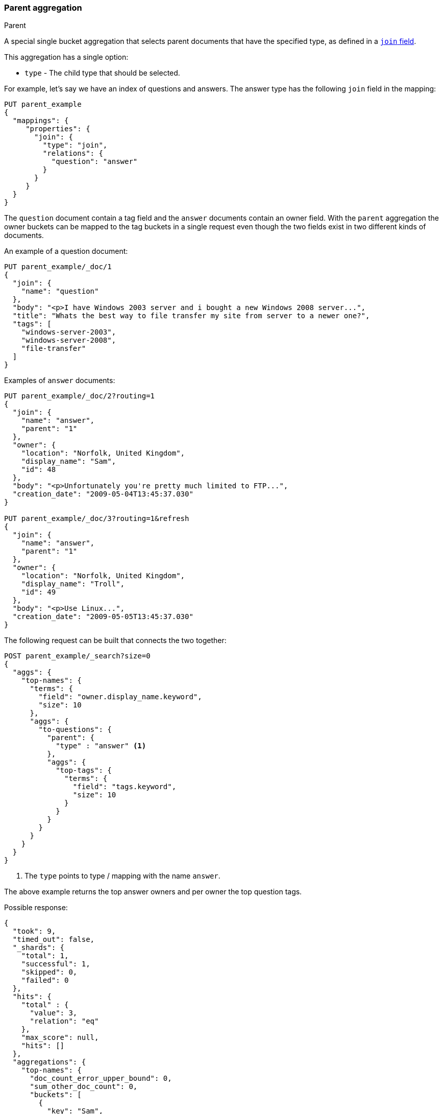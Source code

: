[[search-aggregations-bucket-parent-aggregation]]
=== Parent aggregation
++++
<titleabbrev>Parent</titleabbrev>
++++

A special single bucket aggregation that selects parent documents that have the specified type, as defined in a <<parent-join,`join` field>>.

This aggregation has a single option:

* `type` - The child type that should be selected.

For example, let's say we have an index of questions and answers. The answer type has the following `join` field in the mapping:

[source,console]
--------------------------------------------------
PUT parent_example
{
  "mappings": {
     "properties": {
       "join": {
         "type": "join",
         "relations": {
           "question": "answer"
         }
       }
     }
  }
}
--------------------------------------------------

The `question` document contain a tag field and the `answer` documents contain an owner field. With the `parent`
aggregation the owner buckets can be mapped to the tag buckets in a single request even though the two fields exist in
two different kinds of documents.

An example of a question document:

[source,console]
--------------------------------------------------
PUT parent_example/_doc/1
{
  "join": {
    "name": "question"
  },
  "body": "<p>I have Windows 2003 server and i bought a new Windows 2008 server...",
  "title": "Whats the best way to file transfer my site from server to a newer one?",
  "tags": [
    "windows-server-2003",
    "windows-server-2008",
    "file-transfer"
  ]
}
--------------------------------------------------
// TEST[continued]

Examples of `answer` documents:

[source,console]
--------------------------------------------------
PUT parent_example/_doc/2?routing=1
{
  "join": {
    "name": "answer",
    "parent": "1"
  },
  "owner": {
    "location": "Norfolk, United Kingdom",
    "display_name": "Sam",
    "id": 48
  },
  "body": "<p>Unfortunately you're pretty much limited to FTP...",
  "creation_date": "2009-05-04T13:45:37.030"
}

PUT parent_example/_doc/3?routing=1&refresh
{
  "join": {
    "name": "answer",
    "parent": "1"
  },
  "owner": {
    "location": "Norfolk, United Kingdom",
    "display_name": "Troll",
    "id": 49
  },
  "body": "<p>Use Linux...",
  "creation_date": "2009-05-05T13:45:37.030"
}
--------------------------------------------------
// TEST[continued]

The following request can be built that connects the two together:

[source,console]
--------------------------------------------------
POST parent_example/_search?size=0
{
  "aggs": {
    "top-names": {
      "terms": {
        "field": "owner.display_name.keyword",
        "size": 10
      },
      "aggs": {
        "to-questions": {
          "parent": {
            "type" : "answer" <1>
          },
          "aggs": {
            "top-tags": {
              "terms": {
                "field": "tags.keyword",
                "size": 10
              }
            }
          }
        }
      }
    }
  }
}
--------------------------------------------------
// TEST[continued]

<1> The `type` points to type / mapping with the name `answer`.

The above example returns the top answer owners and per owner the top question tags.

Possible response:

[source,console-result]
--------------------------------------------------
{
  "took": 9,
  "timed_out": false,
  "_shards": {
    "total": 1,
    "successful": 1,
    "skipped": 0,
    "failed": 0
  },
  "hits": {
    "total" : {
      "value": 3,
      "relation": "eq"
    },
    "max_score": null,
    "hits": []
  },
  "aggregations": {
    "top-names": {
      "doc_count_error_upper_bound": 0,
      "sum_other_doc_count": 0,
      "buckets": [
        {
          "key": "Sam",
          "doc_count": 1, <1>
          "to-questions": {
            "doc_count": 1, <2>
            "top-tags": {
              "doc_count_error_upper_bound": 0,
              "sum_other_doc_count": 0,
              "buckets": [
                {
                  "key": "file-transfer",
                  "doc_count": 1
                },
                {
                  "key": "windows-server-2003",
                  "doc_count": 1
                },
                {
                  "key": "windows-server-2008",
                  "doc_count": 1
                }
              ]
            }
          }
        },
        {
          "key": "Troll",
          "doc_count": 1,
          "to-questions": {
            "doc_count": 1,
            "top-tags": {
              "doc_count_error_upper_bound": 0,
              "sum_other_doc_count": 0,
              "buckets": [
                {
                  "key": "file-transfer",
                  "doc_count": 1
                },
                {
                  "key": "windows-server-2003",
                  "doc_count": 1
                },
                {
                  "key": "windows-server-2008",
                  "doc_count": 1
                }
              ]
            }
          }
        }
      ]
    }
  }
}
--------------------------------------------------
// TESTRESPONSE[s/"took": 9/"took": $body.took/]

<1> The number of answer documents with the tag `Sam`, `Troll`, etc.
<2> The number of question documents that are related to answer documents with the tag `Sam`, `Troll`, etc.
